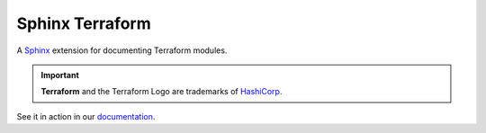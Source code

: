 ################
Sphinx Terraform
################

.. container:: tagline

    A Sphinx_ extension for documenting Terraform modules.

    .. important:: **Terraform** and the Terraform Logo are trademarks
        of HashiCorp_.

See it in action in our documentation_.


.. _Sphinx: https://www.sphinx-doc.org/en/master/index.html
.. _HashiCorp: https://www.hashicorp.com/
.. _documentation: https://cblegare.gitlab.io/sphinx-terraform

